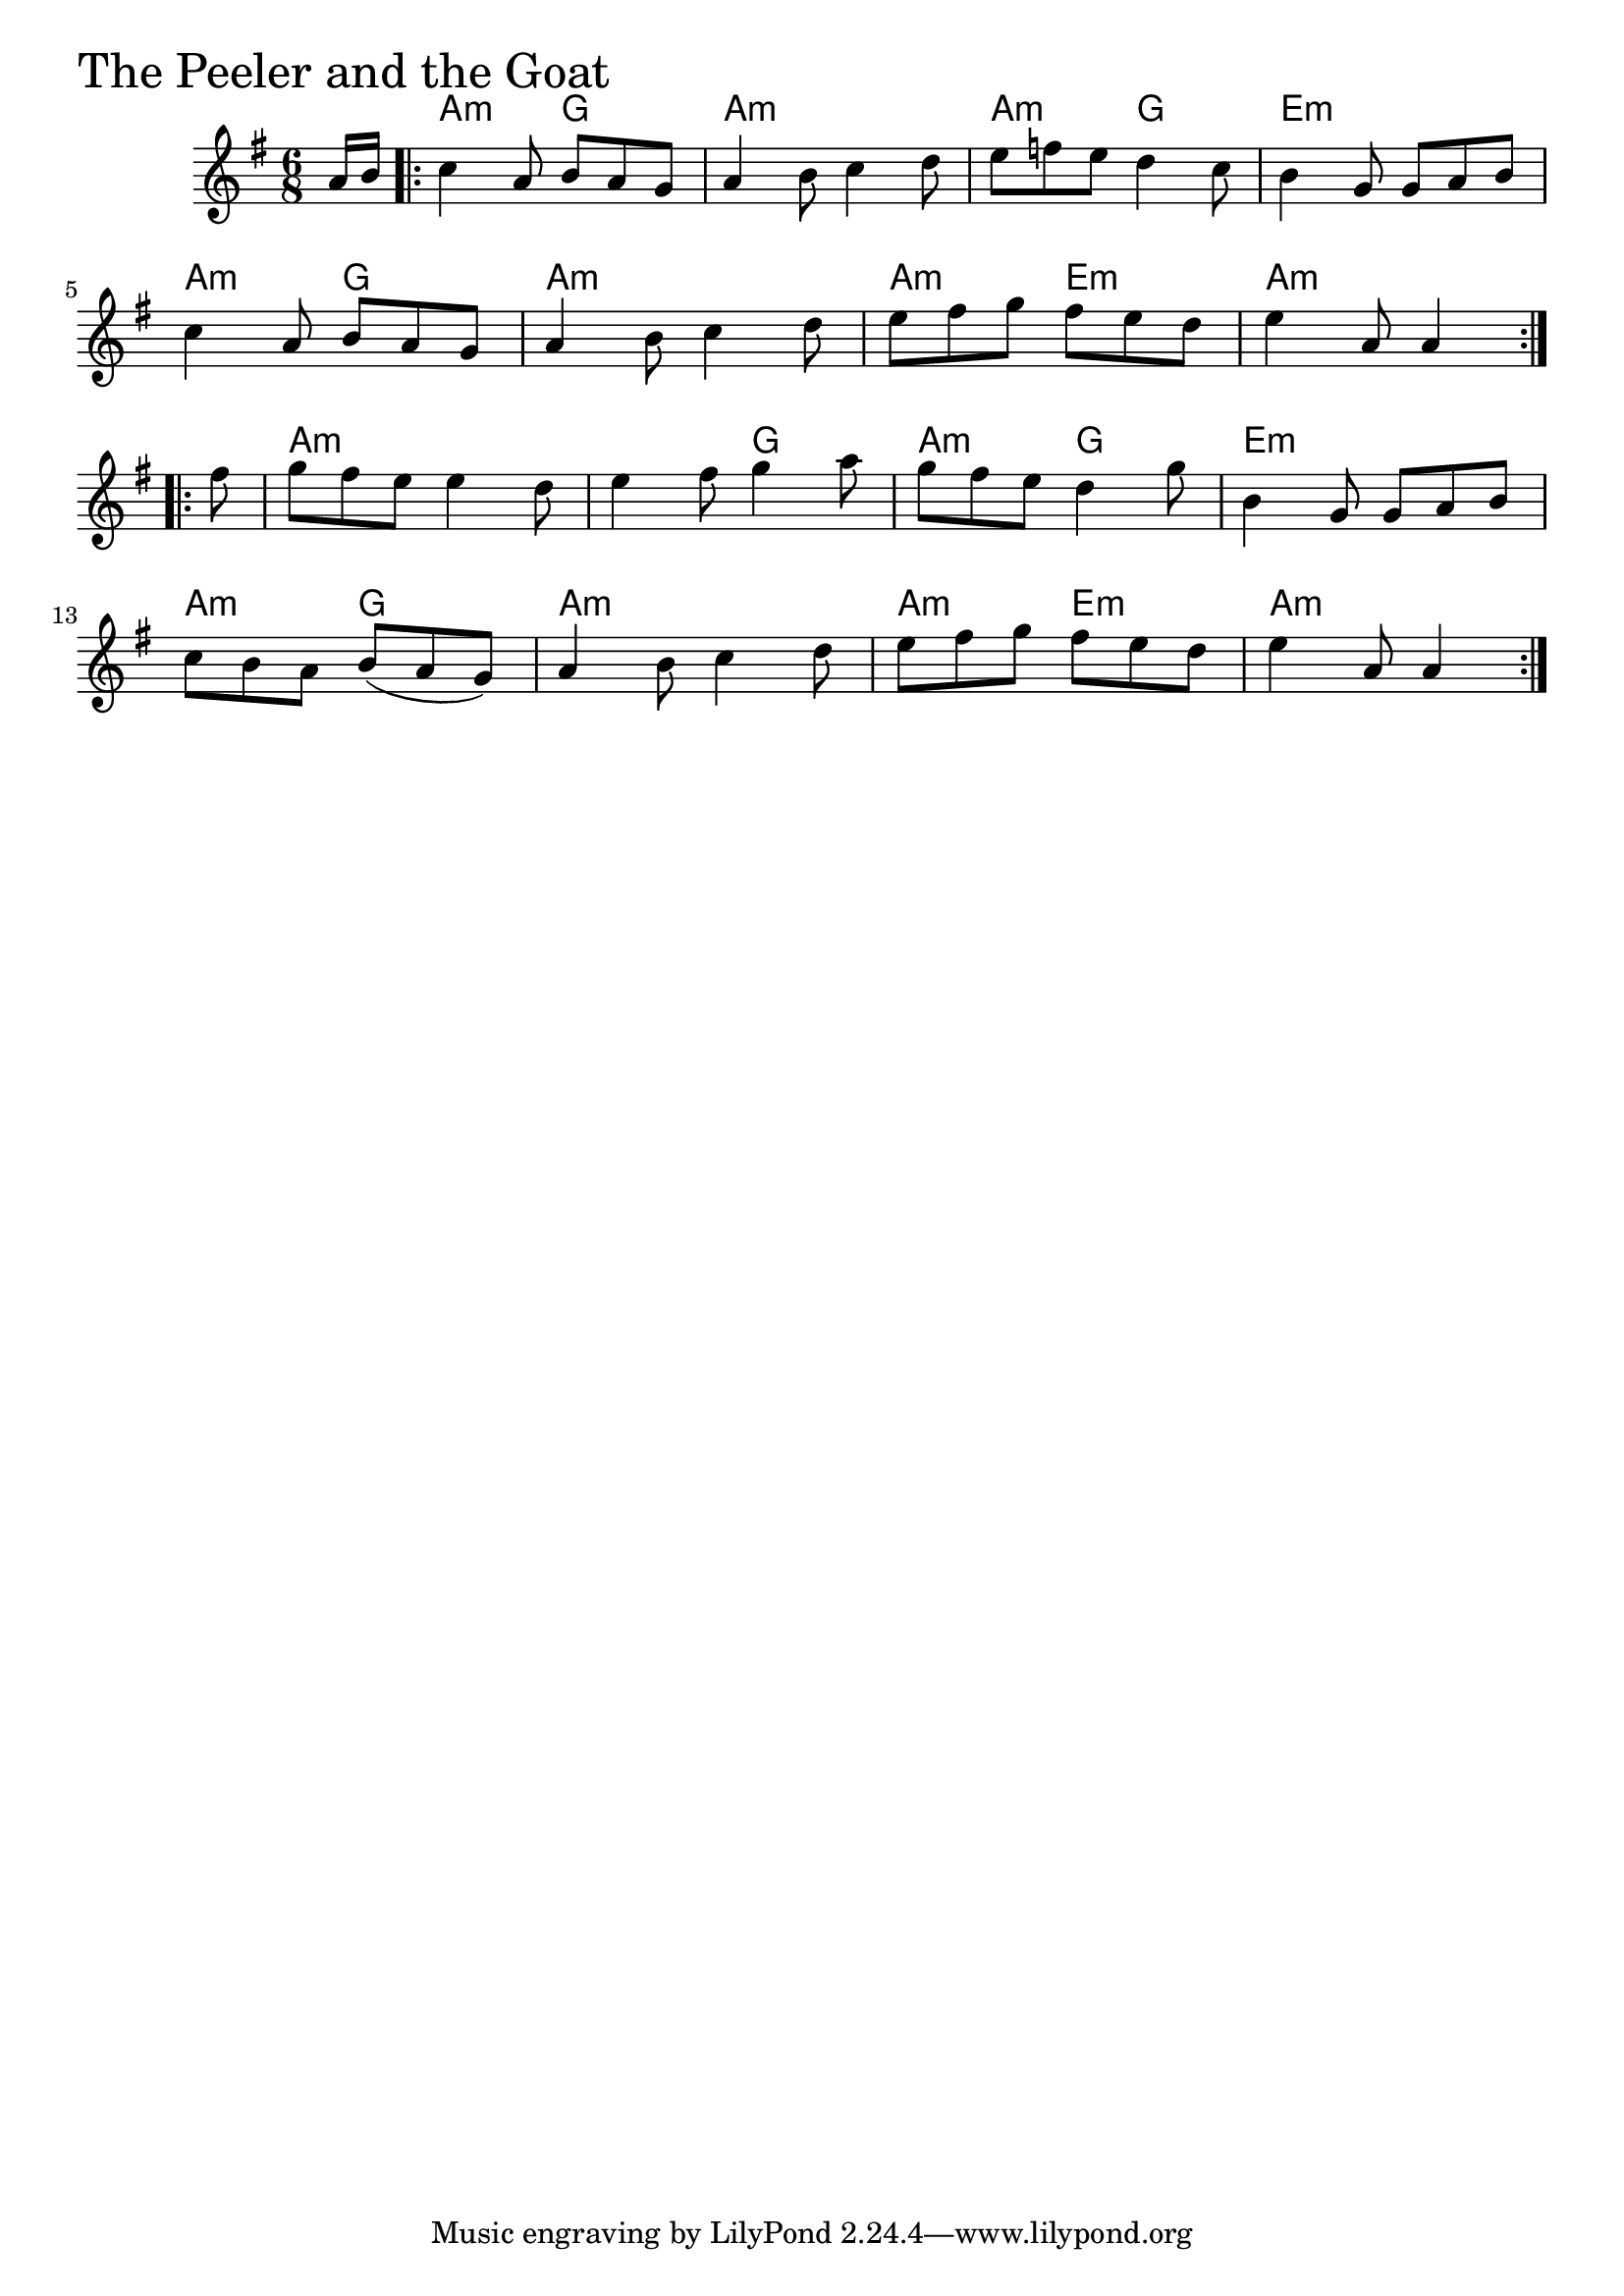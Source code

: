\version "2.18.0"

PeelerAndTheGoatChords = \chordmode{
  s8
  a4.:min g a2.:min a4.:min g e2.:min
  a4.:min g a2.:min a4.:min e:m a2.:min
  a:m s4. g a:m g e2.:m
  a4.:min g a2.:min a4.:min e:m a4.:min s4
}

PeelerAndTheGoat = \relative{
  \key g \major
  \time 6/8
  \partial 8 a'16 b
  \repeat volta 2 {
    c4 a8 b a g
    a4 b8 c4 d8
    e f e d4 c8
    b4 g8 g a b
    \break
    c4 a8 b a g
    a4 b8 c4 d8
    e fis g fis e d
    e4 a,8 a4
  }
  \break
  \repeat volta 2 {
    \partial 8 fis'8
    g fis e e4 d8
    e4 fis8 g4 a8
    g fis e d4 g8
    b,4 g8 g a b
    \break
    c b a b (a g)
    a4 b8 c4 d8
    e fis g fis e d
    e4 a,8 a4
  }
}


\score {
  <<
    \new ChordNames \PeelerAndTheGoatChords 
    \new Staff { \clef treble \PeelerAndTheGoat }
  >>
  \header { piece = \markup {\fontsize #4.0 "The Peeler and the Goat" }}
  \layout {}
  \midi {}
}
